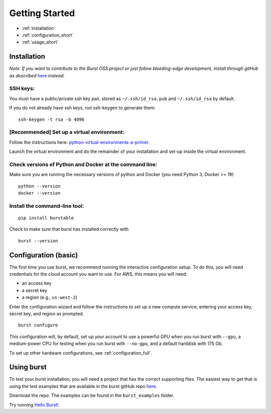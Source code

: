 .. _getting_started:

===============
Getting Started
===============

* :ref:`installation`
* :ref:`configuration_short`
* :ref:`usage_short`

.. _installation:

Installation
============

*Note: If you want to contribute to the Burst OSS project or just follow bleeding-edge development, install through gitHub as described* `here <https://github.com/burstable-ai/burst/wiki/Contributing-To-Burst>`_ *instead.*

SSH keys:
^^^^^^^^^
You must have a public/private ssh key pair, stored as ``~/.ssh/id_rsa.pub`` and ``~/.ssh/id_rsa`` by default.

If you do not already have ssh keys, run ssh-keygen to generate them:
::

    ssh-keygen -t rsa -b 4096

[Recommended] Set up a virtual environment:
^^^^^^^^^^^^^^^^^^^^^^^^^^^^^^^^^^^^^^^^^^^

Follow the instructions here: `python-virtual-environments-a-primer. <https://realpython.com/python-virtual-environments-a-primer/>`_

Launch the virtual environment and do the remainder of your installation and set-up inside the virtual environment.

Check versions of Python and Docker at the command line:
^^^^^^^^^^^^^^^^^^^^^^^^^^^^^^^^^^^^^^^^^^^^^^^^^^^^^^^^

Make sure you are running the necessary versions of python and Docker (you need Python 3, Docker >= 19)
::
   
    python --version
    docker --version

Install the command-line tool:
^^^^^^^^^^^^^^^^^^^^^^^^^^^^^^
::
   
    pip install burstable


Check to make sure that burst has installed correctly with

::

   burst --version
       
.. _configuration_short:

Configuration (basic)
=====================

The first time you use burst, we recommend running the interactive configuration setup.  To do this, you will need credentials for the cloud account you want to use.  For AWS, this means you will need:

* an access key 
* a secret key 
* a region (e.g., ``us-west-2``)

Enter the configuration wizard and follow the instructions to set up a new compute service, entering your access key, secret key, and region as prompted.
  
::
   
    burst configure

This configuration will, by default, set up your account to use a powerful GPU when you run burst with ``--gpu``, a medium-power CPU for testing when you run burst with ``--no-gpu``, and a default harddisk with 175 Gb.

To set up other hardware configurations, see :ref:`configuration_full`.


.. _usage_short:


Using burst
===========

To test your burst installation, you will need a project that has the correct supporting files.  The easiest way to get that is using the test examples that are available in the burst gitHub repo `here <https://github.com/burstable-ai/burst>`_.

Download the repo.  The examples can be found in the ``burst_examples`` folder.

Try running `Hello Burst! <hello_burst.html>`_.
